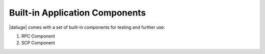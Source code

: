 .. _builtin_components:

Built-in Application Components
-------------------------------
|daliuge| comes with a set of built-in components for testing and further use:

#. RPC Component
#. SCP Component
